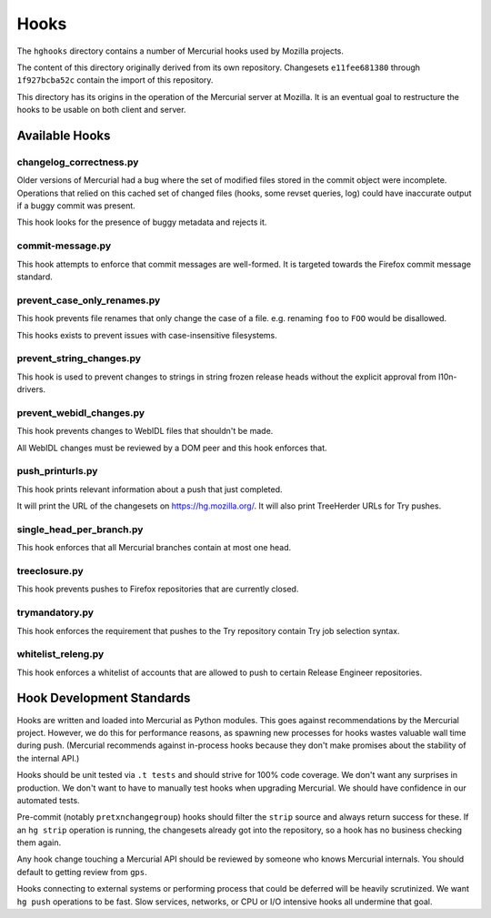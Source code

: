 .. _hgmods_hooks:

=====
Hooks
=====

The ``hghooks`` directory contains a number of Mercurial hooks used by
Mozilla projects.

The content of this directory originally derived from its own
repository. Changesets ``e11fee681380`` through ``1f927bcba52c`` contain
the import of this repository.

This directory has its origins in the operation of the Mercurial server
at Mozilla. It is an eventual goal to restructure the hooks to be usable
on both client and server.

Available Hooks
===============

changelog_correctness.py
------------------------

Older versions of Mercurial had a bug where the set of modified files stored in
the commit object were incomplete. Operations that relied on this cached set
of changed files (hooks, some revset queries, log) could have inaccurate
output if a buggy commit was present.

This hook looks for the presence of buggy metadata and rejects it.

commit-message.py
-----------------

This hook attempts to enforce that commit messages are well-formed. It is
targeted towards the Firefox commit message standard.

prevent_case_only_renames.py
----------------------------

This hook prevents file renames that only change the case of a file. e.g.
renaming ``foo`` to ``FOO`` would be disallowed.

This hooks exists to prevent issues with case-insensitive filesystems.

prevent_string_changes.py
-------------------------

This hook is used to prevent changes to strings in string frozen release
heads without the explicit approval from l10n-drivers.

prevent_webidl_changes.py
-------------------------

This hook prevents changes to WebIDL files that shouldn't be made.

All WebIDL changes must be reviewed by a DOM peer and this hook enforces
that.

push_printurls.py
-----------------

This hook prints relevant information about a push that just completed.

It will print the URL of the changesets on https://hg.mozilla.org/. It
will also print TreeHerder URLs for Try pushes.

single_head_per_branch.py
-------------------------

This hook enforces that all Mercurial branches contain at most one head.

treeclosure.py
--------------

This hook prevents pushes to Firefox repositories that are currently closed.

trymandatory.py
---------------

This hook enforces the requirement that pushes to the Try repository contain
Try job selection syntax.

whitelist_releng.py
-------------------

This hook enforces a whitelist of accounts that are allowed to push to certain
Release Engineer repositories.

Hook Development Standards
==========================

Hooks are written and loaded into Mercurial as Python modules. This goes
against recommendations by the Mercurial project. However, we do this for
performance reasons, as spawning new processes for hooks wastes valuable
wall time during push. (Mercurial recommends against in-process hooks
because they don't make promises about the stability of the internal API.)

Hooks should be unit tested via ``.t tests`` and should strive for 100%
code coverage. We don't want any surprises in production. We don't want
to have to manually test hooks when upgrading Mercurial. We should have
confidence in our automated tests.

Pre-commit (notably ``pretxnchangegroup``) hooks should filter the ``strip``
source and always return success for these. If an ``hg strip`` operation
is running, the changesets already got into the repository, so a hook
has no business checking them again.

Any hook change touching a Mercurial API should be reviewed by someone who
knows Mercurial internals. You should default to getting review from
``gps``.

Hooks connecting to external systems or performing process that could be
deferred will be heavily scrutinized. We want ``hg push`` operations to
be fast. Slow services, networks, or CPU or I/O intensive hooks all
undermine that goal.
